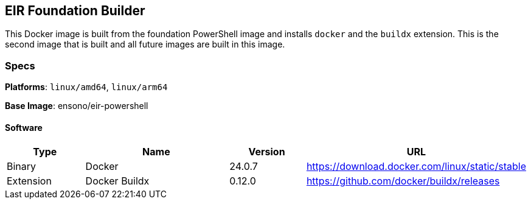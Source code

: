 == EIR Foundation Builder

This Docker image is built from the foundation PowerShell image and installs `docker` and the `buildx` extension. This is the second image that is built and all future images are built in this image.

=== Specs

**Platforms**: `linux/amd64`, `linux/arm64`

**Base Image**: ensono/eir-powershell

==== Software

[cols="1,2,1,2",options=header]
|====
| Type | Name | Version | URL
| Binary | Docker | 24.0.7 | https://download.docker.com/linux/static/stable
| Extension | Docker Buildx | 0.12.0 | https://github.com/docker/buildx/releases
